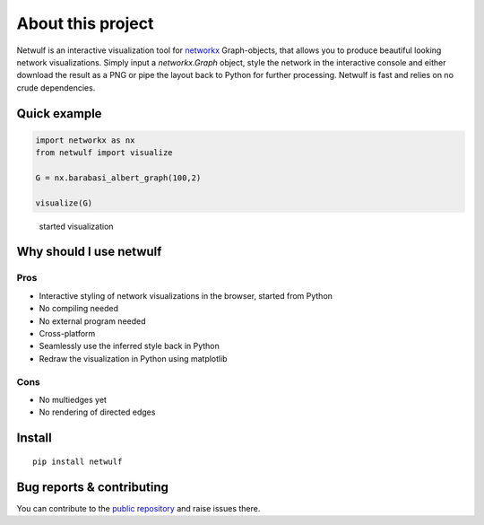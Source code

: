 About this project
==================

Netwulf is an interactive visualization tool for networkx_ Graph-objects,
that allows you to produce beautiful looking network visualizations. Simply
input a `networkx.Graph` object, style the network in the interactive console
and either download the result as a PNG or pipe the layout back to Python for
further processing. Netwulf is fast and relies on no crude dependencies.

Quick example
-------------

.. code:: python

    import networkx as nx
    from netwulf import visualize

    G = nx.barabasi_albert_graph(100,2)

    visualize(G)

.. figure:: img/simple_example.gif
    
    started visualization

Why should I use netwulf
------------------------

Pros
~~~~

- Interactive styling of network visualizations in the browser, started from Python
- No compiling needed
- No external program needed 
- Cross-platform
- Seamlessly use the inferred style back in Python
- Redraw the visualization in Python using matplotlib

Cons
~~~~

- No multiedges yet
- No rendering of directed edges


Install
-------

::

   pip install netwulf


Bug reports & contributing
--------------------------

You can contribute to the `public repository`_ and raise issues there.


.. _`public repository`: https://github.com/benmaier/netwulf
.. _networkx: https://networkx.github.io/

